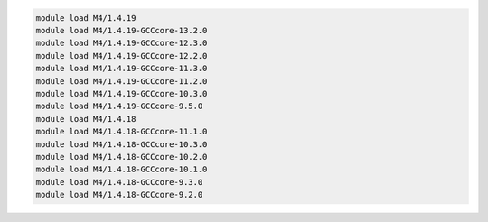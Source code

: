 .. code-block:: console

    module load M4/1.4.19
    module load M4/1.4.19-GCCcore-13.2.0
    module load M4/1.4.19-GCCcore-12.3.0
    module load M4/1.4.19-GCCcore-12.2.0
    module load M4/1.4.19-GCCcore-11.3.0
    module load M4/1.4.19-GCCcore-11.2.0
    module load M4/1.4.19-GCCcore-10.3.0
    module load M4/1.4.19-GCCcore-9.5.0
    module load M4/1.4.18
    module load M4/1.4.18-GCCcore-11.1.0
    module load M4/1.4.18-GCCcore-10.3.0
    module load M4/1.4.18-GCCcore-10.2.0
    module load M4/1.4.18-GCCcore-10.1.0
    module load M4/1.4.18-GCCcore-9.3.0
    module load M4/1.4.18-GCCcore-9.2.0
